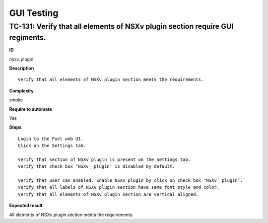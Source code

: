 GUI Testing
===========

TC-131: Verify that all elements of NSXv plugin section require GUI regiments.
-------------------------------------------------------------------------------

**ID**

nsxv_plugin

**Description**
::

 Verify that all elements of NSXv plugin section meets the requirements.

**Complexity**

smoke

**Require to automate**

Yes

**Steps**
::

 Login to the Fuel web UI.
 Click on the Settings tab.

 Verify that section of NSXv plugin is present on the Settings tab.
 Verify that check box ‘NSXv  plugin’ is disabled by default.

 Verify that user can enabled. Enable NSXv plugin by click on check box ‘NSXv  plugin’.
 Verify that all labels of NSXv plugin section have same font style and color.
 Verify that all elements of NSXv plugin section are vertical aligned.

**Expected result**

All elements of NSXv plugin section meets the requirements.
